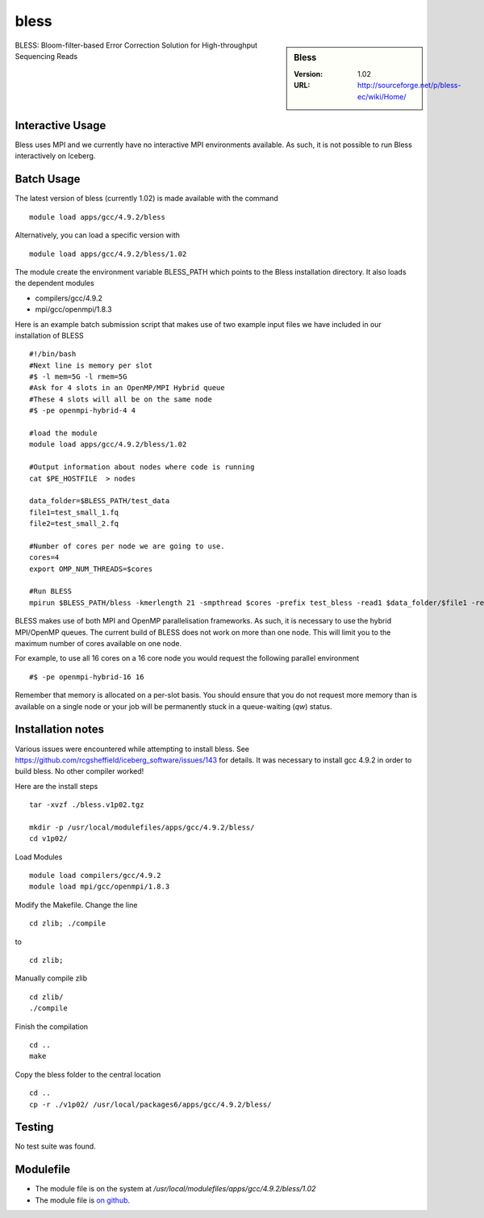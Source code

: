 bless
=====

.. sidebar:: Bless

   :Version:  1.02
   :URL: http://sourceforge.net/p/bless-ec/wiki/Home/

BLESS: Bloom-filter-based Error Correction Solution for High-throughput Sequencing Reads

Interactive Usage
-----------------
Bless uses MPI and we currently have no interactive MPI environments available. As such, it is not possible to run Bless interactively on Iceberg.

Batch Usage
-----------
The latest version of bless (currently 1.02) is made available with the command ::

        module load apps/gcc/4.9.2/bless

Alternatively, you can load a specific version with ::

        module load apps/gcc/4.9.2/bless/1.02

The module create the environment variable BLESS_PATH which points to the Bless installation directory. It  also loads the dependent modules

* compilers/gcc/4.9.2
* mpi/gcc/openmpi/1.8.3

Here is an example batch submission script that makes use of two example input files we have included in our installation of BLESS ::

  #!/bin/bash
  #Next line is memory per slot
  #$ -l mem=5G -l rmem=5G
  #Ask for 4 slots in an OpenMP/MPI Hybrid queue
  #These 4 slots will all be on the same node
  #$ -pe openmpi-hybrid-4 4

  #load the module
  module load apps/gcc/4.9.2/bless/1.02

  #Output information about nodes where code is running
  cat $PE_HOSTFILE  > nodes

  data_folder=$BLESS_PATH/test_data
  file1=test_small_1.fq
  file2=test_small_2.fq

  #Number of cores per node we are going to use.
  cores=4
  export OMP_NUM_THREADS=$cores

  #Run BLESS
  mpirun $BLESS_PATH/bless -kmerlength 21 -smpthread $cores -prefix test_bless -read1 $data_folder/$file1 -read2 $data_folder/$file2

BLESS makes use of both MPI and OpenMP parallelisation frameworks. As such, it is necessary to use the hybrid MPI/OpenMP queues. The current build of BLESS does not work on more than one node. This will limit you to the maximum number of cores available on one node.

For example, to use all 16 cores on a 16 core node you would request the following parallel environment ::

    #$ -pe openmpi-hybrid-16 16

Remember that memory is allocated on a per-slot basis. You should ensure that you do not request more memory than is available on a single node or your job will be permanently stuck in a queue-waiting (`qw`) status.

Installation notes
------------------
Various issues were encountered while attempting to install bless. See https://github.com/rcgsheffield/iceberg_software/issues/143 for details.
It was necessary to install gcc 4.9.2 in order to build bless. No other compiler worked!

Here are the install steps ::

    tar -xvzf ./bless.v1p02.tgz

    mkdir -p /usr/local/modulefiles/apps/gcc/4.9.2/bless/
    cd v1p02/

Load Modules ::

    module load compilers/gcc/4.9.2
    module load mpi/gcc/openmpi/1.8.3

Modify the Makefile. Change the line ::

        cd zlib; ./compile

to ::

        cd zlib;

Manually compile zlib ::

  cd zlib/
  ./compile

Finish the compilation ::

  cd ..
  make

Copy the bless folder to the central location ::

  cd ..
  cp -r ./v1p02/ /usr/local/packages6/apps/gcc/4.9.2/bless/

Testing
-------
No test suite was found.

Modulefile
----------
* The module file is on the system at `/usr/local/modulefiles/apps/gcc/4.9.2/bless/1.02`
* The module file is `on github <https://github.com/rcgsheffield/iceberg_software/blob/master/iceberg/software/modulefiles/apps/gcc/4.9.2/bless/1.02>`_.
